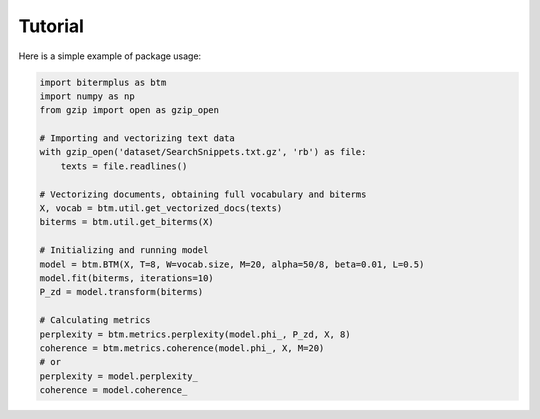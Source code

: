 Tutorial
========

Here is a simple example of package usage:

.. code-block:: python

    import bitermplus as btm
    import numpy as np
    from gzip import open as gzip_open

    # Importing and vectorizing text data
    with gzip_open('dataset/SearchSnippets.txt.gz', 'rb') as file:
        texts = file.readlines()

    # Vectorizing documents, obtaining full vocabulary and biterms
    X, vocab = btm.util.get_vectorized_docs(texts)
    biterms = btm.util.get_biterms(X)

    # Initializing and running model
    model = btm.BTM(X, T=8, W=vocab.size, M=20, alpha=50/8, beta=0.01, L=0.5)
    model.fit(biterms, iterations=10)
    P_zd = model.transform(biterms)

    # Calculating metrics
    perplexity = btm.metrics.perplexity(model.phi_, P_zd, X, 8)
    coherence = btm.metrics.coherence(model.phi_, X, M=20)
    # or
    perplexity = model.perplexity_
    coherence = model.coherence_
